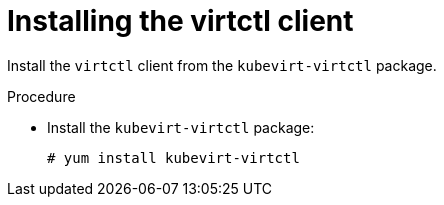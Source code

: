 // Module included in the following assemblies:
//
// virt/install/virt-installing-virtctl.adoc

[id="virt-installing-virtctl-client_{context}"]
= Installing the virtctl client

[role="_abstract"]
Install the `virtctl` client from the `kubevirt-virtctl` package.

.Procedure

* Install the `kubevirt-virtctl` package:
+
[source,terminal]
----
# yum install kubevirt-virtctl
----

